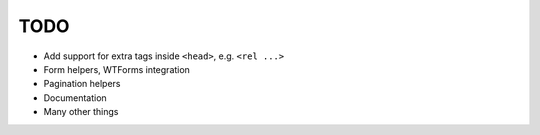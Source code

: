 ====
TODO
====

* Add support for extra tags inside ``<head>``, e.g. ``<rel ...>``

* Form helpers, WTForms integration

* Pagination helpers

* Documentation

* Many other things
